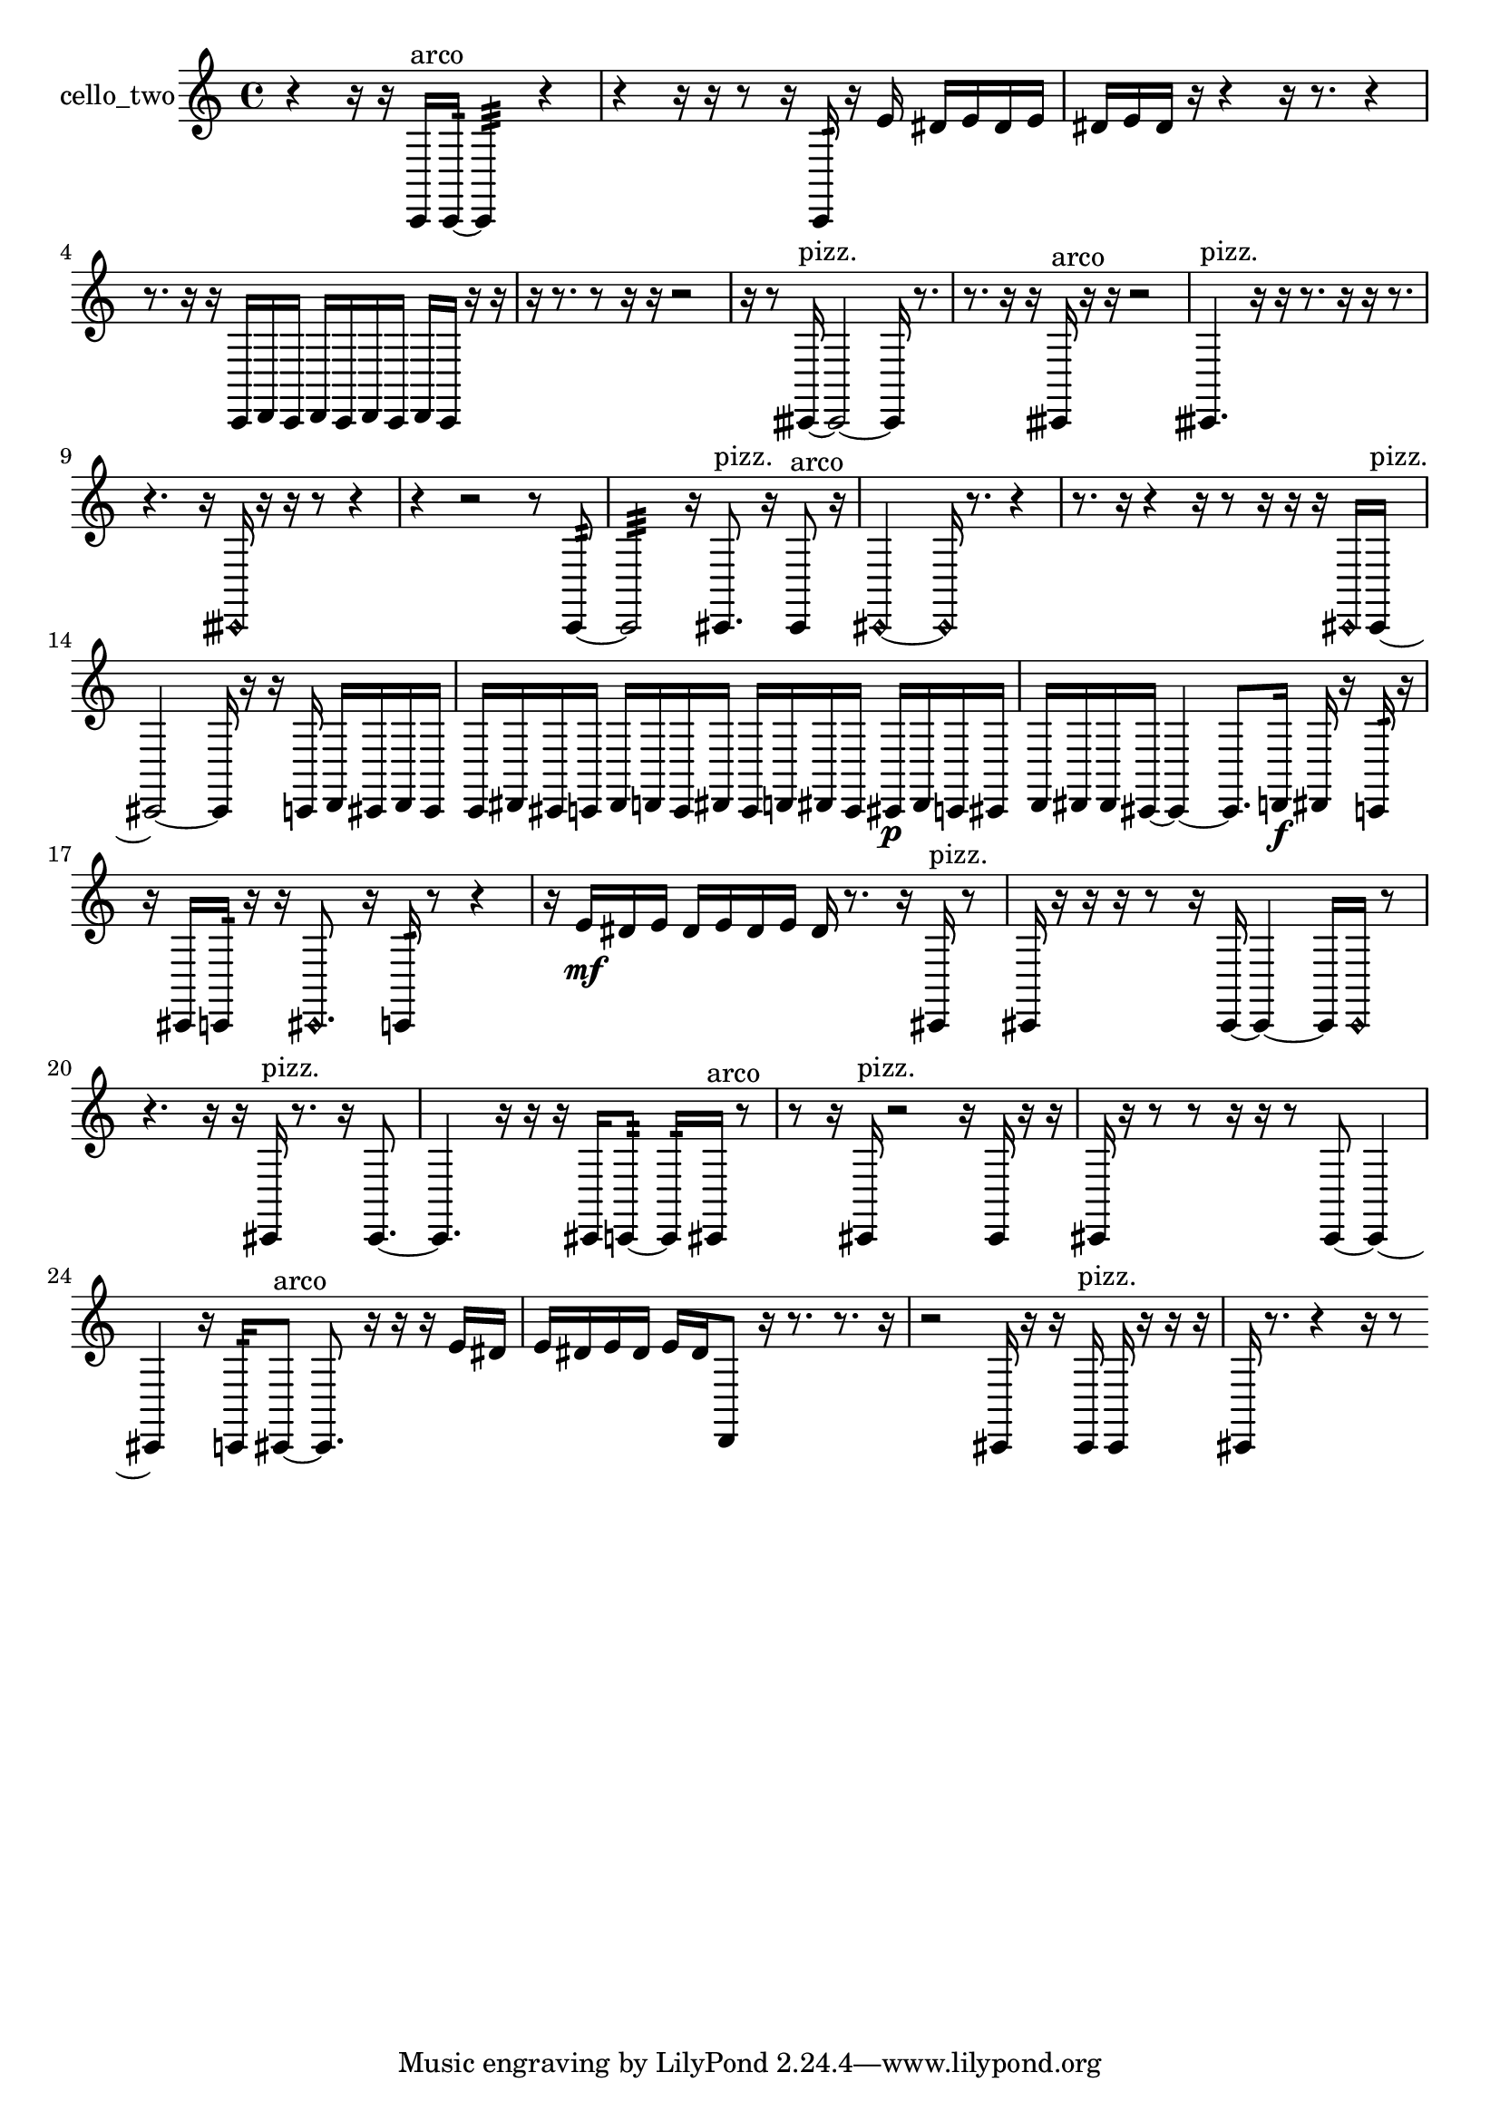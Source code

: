 % [notes] external for Pure Data
% development-version July 14, 2014 
% by Jaime E. Oliver La Rosa
% la.rosa@nyu.edu
% @ the Waverly Labs in NYU MUSIC FAS
% Open this file with Lilypond
% more information is available at lilypond.org
% Released under the GNU General Public License.

% HEADERS

glissandoSkipOn = {
  \override NoteColumn.glissando-skip = ##t
  \hide NoteHead
  \hide Accidental
  \hide Tie
  \override NoteHead.no-ledgers = ##t
}

glissandoSkipOff = {
  \revert NoteColumn.glissando-skip
  \undo \hide NoteHead
  \undo \hide Tie
  \undo \hide Accidental
  \revert NoteHead.no-ledgers
}
cello_two_part = {

  \time 4/4

  \clef treble 
  % ________________________________________bar 1 :
  r4 
  r16  r16  c,16^\markup {arco }  c,16:32~ 
  c,4:32 
  r4  |
  % ________________________________________bar 2 :
  r4 
  r16  r16  r8 
  r16  c,16:32  r16  e'16 
  dis'16  e'16  dis'16  e'16  |
  % ________________________________________bar 3 :
  dis'16  e'16  dis'16  r16 
  r4 
  r16  r8. 
  r4  |
  % ________________________________________bar 4 :
  r8.  r16 
  r16  c,16  d,16  c,16 
  d,16  c,16  d,16  c,16 
  d,16  c,16  r16  r16  |
  % ________________________________________bar 5 :
  r16  r8. 
  r8  r16  r16 
  r2  |
  % ________________________________________bar 6 :
  r16  r8  cisih,16~^\markup {pizz. } 
  cisih,2~ 
  cisih,16  r8.  |
  % ________________________________________bar 7 :
  r8.  r16 
  r16  cisih,16^\markup {arco }  r16  r16 
  r2  |
  % ________________________________________bar 8 :
  cisih,4.^\markup {pizz. } 
  r16  r16 
  r8.  r16 
  r16  r8.  |
  % ________________________________________bar 9 :
  r4. 
  r16  \once \override NoteHead.style = #'harmonic cisih,16 
  r16  r16  r8 
  r4  |
  % ________________________________________bar 10 :
  r4 
  r2 
  r8  c,8:32~  |
  % ________________________________________bar 11 :
  c,2:32 
  r16  cis,8.^\markup {pizz. } 
  r16  cis,8^\markup {arco }  r16  |
  % ________________________________________bar 12 :
  \once \override NoteHead.style = #'harmonic cis,2~ 
  \once \override NoteHead.style = #'harmonic cis,16  r8. 
  r4  |
  % ________________________________________bar 13 :
  r8.  r16 
  r4 
  r16  r8  r16 
  r16  r16  \once \override NoteHead.style = #'harmonic cis,16  cis,16~^\markup {pizz. }  |
  % ________________________________________bar 14 :
  cis,2~ 
  cis,16  r16  r16  c,16 
  d,16  cis,16  d,16  cis,16  |
  % ________________________________________bar 15 :
  c,16  dis,16  cis,16  c,16 
  dis,16  d,16  c,16  dis,16 
  c,16  d,16  dis,16  c,16 
  cis,16\p  dis,16  c,16  cis,16  |
  % ________________________________________bar 16 :
  d,16  dis,16  dis,16  cis,16~ 
  cis,4~ 
  cis,8.  d,16\f 
  dis,16  r16  c,16:32  r16  |
  % ________________________________________bar 17 :
  r16  cis,16  c,16:32  r16 
  r16  \once \override NoteHead.style = #'harmonic cis,8. 
  r16  c,16:32  r8 
  r4  |
  % ________________________________________bar 18 :
  r16  e'16\mf  dis'16  e'16 
  dis'16  e'16  dis'16  e'16 
  dis'16  r8. 
  r16  cis,16^\markup {pizz. }  r8  |
  % ________________________________________bar 19 :
  cis,16  r16  r16  r16 
  r8  r16  cis,16~ 
  cis,4~ 
  cis,16  \once \override NoteHead.style = #'harmonic cis,16  r8  |
  % ________________________________________bar 20 :
  r4. 
  r16  r16 
  cis,16^\markup {pizz. }  r8. 
  r16  cis,8.~  |
  % ________________________________________bar 21 :
  cis,4. 
  r16  r16 
  r16  cis,16  c,8:32~ 
  c,16:32  cis,16^\markup {arco }  r8  |
  % ________________________________________bar 22 :
  r8  r16  cis,16^\markup {pizz. } 
  r2 
  r16  cis,16  r16  r16  |
  % ________________________________________bar 23 :
  cis,16  r16  r8 
  r8  r16  r16 
  r8  cis,8~ 
  cis,4~  |
  % ________________________________________bar 24 :
  cis,4 
  r16  c,16:32  cis,8~^\markup {arco } 
  cis,8.  r16 
  r16  r16  e'16  dis'16  |
  % ________________________________________bar 25 :
  e'16  dis'16  e'16  dis'16 
  e'16  dis'16  d,8 
  r16  r8. 
  r8.  r16  |
  % ________________________________________bar 26 :
  r2 
  cis,16  r16  r16  cis,16^\markup {pizz. } 
  cis,16  r16  r16  r16  |
  % ________________________________________bar 27 :
  cis,16  r8. 
  r4 
  r16  r8 
}

\score {
  \new Staff \with { instrumentName = "cello_two" } {
    \new Voice {
      \cello_two_part
    }
  }
  \layout {
    \mergeDifferentlyHeadedOn
    \mergeDifferentlyDottedOn
    \set harmonicDots = ##t
    \override Glissando.thickness = #4
    \set Staff.pedalSustainStyle = #'mixed
    \override TextSpanner.bound-padding = #1.0
    \override TextSpanner.bound-details.right.padding = #1.3
    \override TextSpanner.bound-details.right.stencil-align-dir-y = #CENTER
    \override TextSpanner.bound-details.left.stencil-align-dir-y = #CENTER
    \override TextSpanner.bound-details.right-broken.text = ##f
    \override TextSpanner.bound-details.left-broken.text = ##f
    \override Glissando.minimum-length = #4
    \override Glissando.springs-and-rods = #ly:spanner::set-spacing-rods
    \override Glissando.breakable = ##t
    \override Glissando.after-line-breaking = ##t
    \set baseMoment = #(ly:make-moment 1/8)
    \set beatStructure = 2,2,2,2
    #(set-default-paper-size "a4")
  }
  \midi { }
}

\version "2.19.49"
% notes Pd External version testing 
